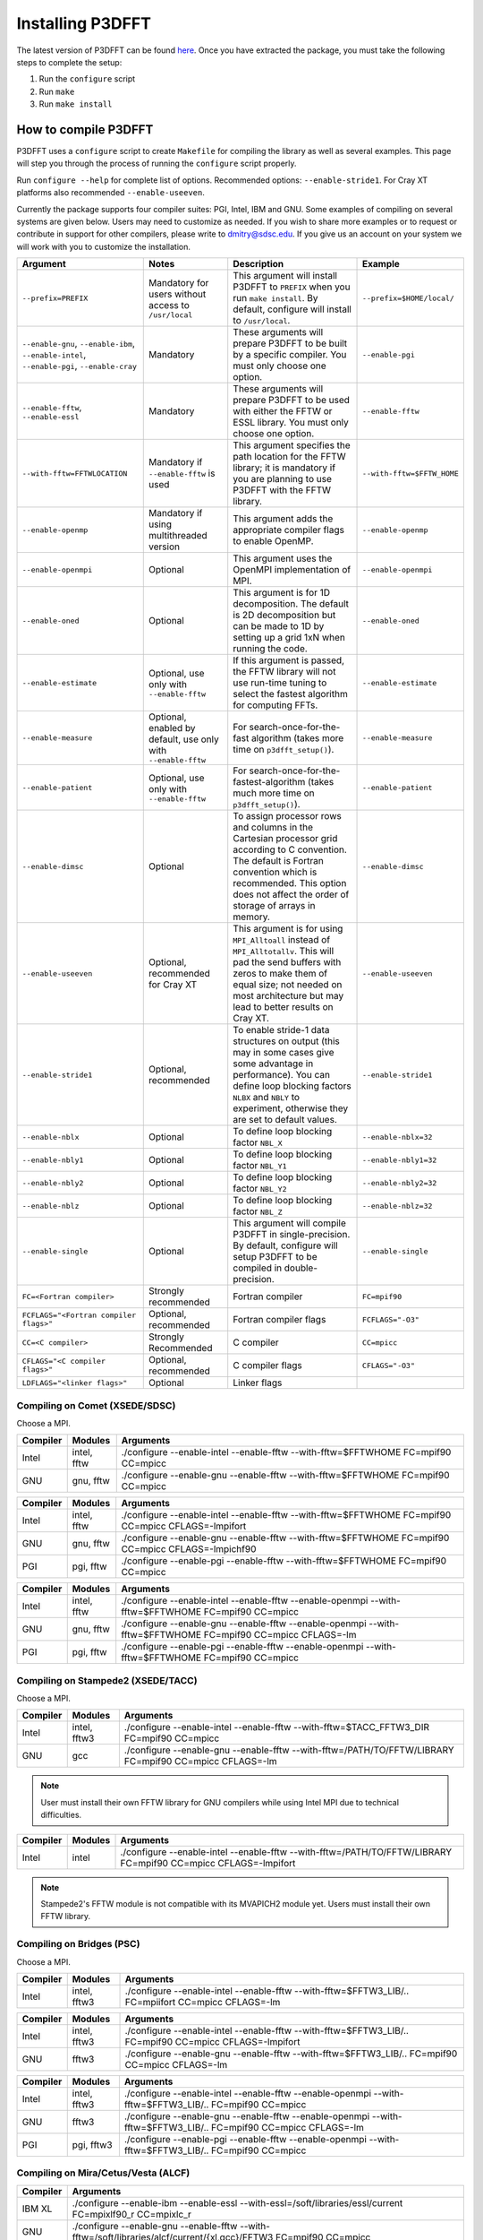 .. _installing_p3dfft:

Installing P3DFFT
=================
The latest version of P3DFFT can be found `here <https://github.com/sdsc/p3dfft/releases/latest>`_. Once you have extracted the package, you must take the following steps to complete the setup:

1. Run the ``configure`` script
2. Run ``make``
3. Run ``make install``

How to compile P3DFFT
---------------------
P3DFFT uses a ``configure`` script to create ``Makefile`` for compiling the library as well as several examples. This page will step you through the process of running the ``configure`` script properly.

Run ``configure --help`` for complete list of options. Recommended options: ``--enable-stride1``. For Cray XT platforms also recommended ``--enable-useeven``.

Currently the package supports four compiler suites: PGI, Intel, IBM and GNU. Some examples of compiling on several systems are given below. Users may need to customize as needed. If you wish to share more examples or to request or contribute in support for other compilers, please write to `dmitry@sdsc.edu <mailto:dmitry%40sdsc%2eedu>`_. If you give us an account on your system we will work with you to customize the installation.

.. csv-table::
        :header: "Argument", "Notes", "Description", "Example"
        :escape: '
        :widths: auto

        "``--prefix=PREFIX``", "Mandatory for users without access to ``/usr/local``", "This argument will install P3DFFT to ``PREFIX`` when you run ``make install``. By default, configure will install to ``/usr/local``.", "``--prefix=$HOME/local/``"
        "``--enable-gnu``, ``--enable-ibm``, ``--enable-intel``, ``--enable-pgi``, ``--enable-cray``", "Mandatory", "These arguments will prepare P3DFFT to be built by a specific compiler. You must only choose one option.", "``--enable-pgi``"
        "``--enable-fftw``, ``--enable-essl``", "Mandatory", "These arguments will prepare P3DFFT to be used with either the FFTW or ESSL library. You must only choose one option.", "``--enable-fftw``"
        "``--with-fftw=FFTWLOCATION``", "Mandatory if ``--enable-fftw`` is used", "This argument specifies the path location for the FFTW library; it is mandatory if you are planning to use P3DFFT with the FFTW library.", "``--with-fftw=$FFTW_HOME``"
        "``--enable-openmp``", "Mandatory if using multithreaded version", "This argument adds the appropriate compiler flags to enable OpenMP.", "``--enable-openmp``"
        "``--enable-openmpi``", "Optional", "This argument uses the OpenMPI implementation of MPI.", "``--enable-openmpi``"
        "``--enable-oned``", "Optional", "This argument is for 1D decomposition. The default is 2D decomposition but can be made to 1D by setting up a grid 1xN when running the code.", "``--enable-oned``"
        "``--enable-estimate``", "Optional, use only with ``--enable-fftw``", "If this argument is passed, the FFTW library will not use run-time tuning to select the fastest algorithm for computing FFTs.", "``--enable-estimate``"
        "``--enable-measure``", "Optional, enabled by default, use only with ``--enable-fftw``", "For search-once-for-the-fast algorithm (takes more time on ``p3dfft_setup()``).", "``--enable-measure``"
        "``--enable-patient``", "Optional, use only with ``--enable-fftw``", "For search-once-for-the-fastest-algorithm (takes much more time on ``p3dfft_setup()``).", "``--enable-patient``"
        "``--enable-dimsc``", "Optional", "To assign processor rows and columns in the Cartesian processor grid according to C convention. The default is Fortran convention which is recommended. This option does not affect the order of storage of arrays in memory.", "``--enable-dimsc``"
        "``--enable-useeven``", "Optional, recommended for Cray XT", "This argument is for using ``MPI_Alltoall`` instead of ``MPI_Alltotallv``. This will pad the send buffers with zeros to make them of equal size; not needed on most architecture but may lead to better results on Cray XT.", "``--enable-useeven``"
        "``--enable-stride1``", "Optional, recommended", "To enable stride-1 data structures on output (this may in some cases give some advantage in performance). You can define loop blocking factors ``NLBX`` and ``NBLY`` to experiment, otherwise they are set to default values.", "``--enable-stride1``"
        "``--enable-nblx``", "Optional", "To define loop blocking factor ``NBL_X``", "``--enable-nblx=32``"
        "``--enable-nbly1``", "Optional", "To define loop blocking factor ``NBL_Y1``", "``--enable-nbly1=32``"
        "``--enable-nbly2``", "Optional", "To define loop blocking factor ``NBL_Y2``", "``--enable-nbly2=32``"
        "``--enable-nblz``", "Optional", "To define loop blocking factor ``NBL_Z``", "``--enable-nblz=32``"
        "``--enable-single``", "Optional", "This argument will compile P3DFFT in single-precision. By default, configure will setup P3DFFT to be compiled in double-precision.", "``--enable-single``"
        "``FC=<Fortran compiler>``", "Strongly recommended", "Fortran compiler", "``FC=mpif90``"
        "``FCFLAGS='"<Fortran compiler flags>'"``", "Optional, recommended", "Fortran compiler flags", "``FCFLAGS='"-O3'"``"
        "``CC=<C compiler>``", "Strongly Recommended", "C compiler", "``CC=mpicc``"
        "``CFLAGS='"<C compiler flags>'"``", "Optional, recommended", "C compiler flags", "``CFLAGS='"-O3'"``"
        "``LDFLAGS='"<linker flags>'"``", "Optional", "Linker flags", ""

.. raw:: html

        <style>

        .tab {
                overflow: hidden;
                border: 1px solid #e1e4e5;
                background-color: #f1f1f1;
        }

        .tab button {
                background-color: inherit;
                float: left;
                border: none;
                outline: none;
                cursor: pointer;
                padding: 14px 16px;
                transition: 0.3s;
                font-size: 15px;
        }

        .tab button:hover {
                background-color: #ddd;
        }

        .tab button.active {
                background-color: #ccc;
        }

        .tabcontent {
                display: none;
                border-top: none;
        }
        </style>

Compiling on Comet (XSEDE/SDSC)
^^^^^^^^^^^^^^^^^^^^^^^^^^^^^^^

Choose a MPI.

.. raw:: html

        <div class="tab">
                <button class="tablinks" onclick="openTab(event, 'Comet_Intel_MPI')">Intel MPI</button>
                <button class="tablinks" onclick="openTab(event, 'Comet_MVAPICH2')" id="defaultOpen">MVAPICH2</button>
                <button class="tablinks" onclick="openTab(event, 'Comet_Open_MPI')">Open MPI</button>
        </div>

        <div id="Comet_Intel_MPI" class="tabcontent">

.. csv-table::
        :header: "Compiler", "Modules", "Arguments"
        :widths: auto

        "Intel", "intel, fftw", "./configure --enable-intel --enable-fftw --with-fftw=$FFTWHOME FC=mpif90 CC=mpicc"
        "GNU", "gnu, fftw", "./configure --enable-gnu --enable-fftw --with-fftw=$FFTWHOME FC=mpif90 CC=mpicc"

.. raw:: html

        </div>

        <div id="Comet_MVAPICH2" class="tabcontent">

.. csv-table::
        :header: "Compiler", "Modules", "Arguments"
        :widths: auto

        "Intel", "intel, fftw", "./configure --enable-intel --enable-fftw --with-fftw=$FFTWHOME FC=mpif90 CC=mpicc CFLAGS=-lmpifort"
        "GNU", "gnu, fftw", "./configure --enable-gnu --enable-fftw --with-fftw=$FFTWHOME FC=mpif90 CC=mpicc CFLAGS=-lmpichf90"
        "PGI", "pgi, fftw", "./configure --enable-pgi --enable-fftw --with-fftw=$FFTWHOME FC=mpif90 CC=mpicc"

.. raw:: html

        </div>

        <div id="Comet_Open_MPI" class="tabcontent">

.. csv-table::
        :header: "Compiler", "Modules", "Arguments"
        :widths: auto

        "Intel", "intel, fftw", "./configure --enable-intel --enable-fftw --enable-openmpi --with-fftw=$FFTWHOME FC=mpif90 CC=mpicc"
        "GNU", "gnu, fftw", "./configure --enable-gnu --enable-fftw --enable-openmpi --with-fftw=$FFTWHOME FC=mpif90 CC=mpicc CFLAGS=-lm"
        "PGI", "pgi, fftw", "./configure --enable-pgi --enable-fftw --enable-openmpi --with-fftw=$FFTWHOME FC=mpif90 CC=mpicc"

.. raw:: html

        </div><p></p>


Compiling on Stampede2 (XSEDE/TACC)
^^^^^^^^^^^^^^^^^^^^^^^^^^^^^^^^^^^

Choose a MPI.

.. raw:: html

        <div class="tab">
                <button class="tablinks" onclick="openTab(event, 'Stampede2_Intel_MPI')" id="defaultOpen">Intel MPI</button>
                <button class="tablinks" onclick="openTab(event, 'Stampede2_MVAPICH2')">MVAPICH2</button>
        </div>

        <div id="Stampede2_Intel_MPI" class="tabcontent">

.. csv-table::
        :header: "Compiler", "Modules", "Arguments"
        :widths: auto

        "Intel", "intel, fftw3", "./configure --enable-intel --enable-fftw --with-fftw=$TACC_FFTW3_DIR FC=mpif90 CC=mpicc"
        "GNU", "gcc", "./configure --enable-gnu --enable-fftw --with-fftw=/PATH/TO/FFTW/LIBRARY FC=mpif90 CC=mpicc CFLAGS=-lm"

.. note::
        User must install their own FFTW library for GNU compilers while using Intel MPI due to technical difficulties.

.. raw:: html

        </div>

        <div id="Stampede2_MVAPICH2" class="tabcontent">

.. csv-table::
        :header: "Compiler", "Modules", "Arguments"
        :widths: auto

        "Intel", "intel", "./configure --enable-intel --enable-fftw --with-fftw=/PATH/TO/FFTW/LIBRARY FC=mpif90 CC=mpicc CFLAGS=-lmpifort"

.. note::
        Stampede2's FFTW module is not compatible with its MVAPICH2 module yet. Users must install their own FFTW library.


.. raw:: html

        </div><p></p>

Compiling on Bridges (PSC)
^^^^^^^^^^^^^^^^^^^^^^^^^^

Choose a MPI.

.. raw:: html

        <div class="tab">
                <button class="tablinks" onclick="openTab(event, 'Bridges_Intel_MPI')" id="defaultOpen">Intel MPI</button>
                <button class="tablinks" onclick="openTab(event, 'Bridges_MVAPICH2')">MVAPICH2</button>
                <button class="tablinks" onclick="openTab(event, 'Bridges_Open_MPI')">Open MPI</button>
        </div>

        <div id="Bridges_Intel_MPI" class="tabcontent">

.. csv-table::
        :header: "Compiler", "Modules", "Arguments"
        :widths: auto

        "Intel", "intel, fftw3", "./configure --enable-intel --enable-fftw --with-fftw=$FFTW3_LIB/.. FC=mpiifort CC=mpicc CFLAGS=-lm"

.. raw:: html

        </div>

        <div id="Bridges_MVAPICH2" class="tabcontent">

.. csv-table::
        :header: "Compiler", "Modules", "Arguments"
        :widths: auto

        "Intel", "intel, fftw3", "./configure --enable-intel --enable-fftw --with-fftw=$FFTW3_LIB/.. FC=mpif90 CC=mpicc CFLAGS=-lmpifort"
        "GNU", "fftw3", "./configure --enable-gnu --enable-fftw --with-fftw=$FFTW3_LIB/.. FC=mpif90 CC=mpicc CFLAGS=-lm"

.. raw:: html

        </div>

        <div id="Bridges_Open_MPI" class="tabcontent">

.. csv-table::
        :header: "Compiler", "Modules", "Arguments"
        :widths: auto

        "Intel", "intel, fftw3", "./configure --enable-intel --enable-fftw --enable-openmpi --with-fftw=$FFTW3_LIB/.. FC=mpif90 CC=mpicc"
        "GNU", "fftw3", "./configure --enable-gnu --enable-fftw --enable-openmpi --with-fftw=$FFTW3_LIB/.. FC=mpif90 CC=mpicc CFLAGS=-lm"
        "PGI", "pgi, fftw3", "./configure --enable-pgi --enable-fftw --enable-openmpi --with-fftw=$FFTW3_LIB/.. FC=mpif90 CC=mpicc"

.. raw:: html

        </div><p></p>

        <script>
        function openTab(evt, platform_mpi) {
                var i, tabcontent, tablinks;
                tabcontent = document.getElementsByClassName("tabcontent");
                for (i = 0; i < tabcontent.length; i++) {
                        tabcontent[i].style.display = "none";
                }
                tablinks = document.getElementsByClassName("tablinks");
                for (i = 0; i < tablinks.length; i++) {
                        tablinks[i].className = tablinks[i].className.replace(" active", "");
                }
                document.getElementById(platform_mpi).style.display = "block";
                evt.currentTarget.className += " active";
        }
        </script>


Compiling on Mira/Cetus/Vesta (ALCF)
^^^^^^^^^^^^^^^^^^^^^^^^^^^^^^^^^^^^
.. csv-table::
        :header: "Compiler", "Arguments"
        :widths: auto

        "IBM XL", "./configure --enable-ibm --enable-essl --with-essl=/soft/libraries/essl/current FC=mpixlf90_r CC=mpixlc_r"
        "GNU", "./configure --enable-gnu --enable-fftw --with-fftw=/soft/libraries/alcf/current/{xl,gcc}/FFTW3 FC=mpif90 CC=mpicc"
